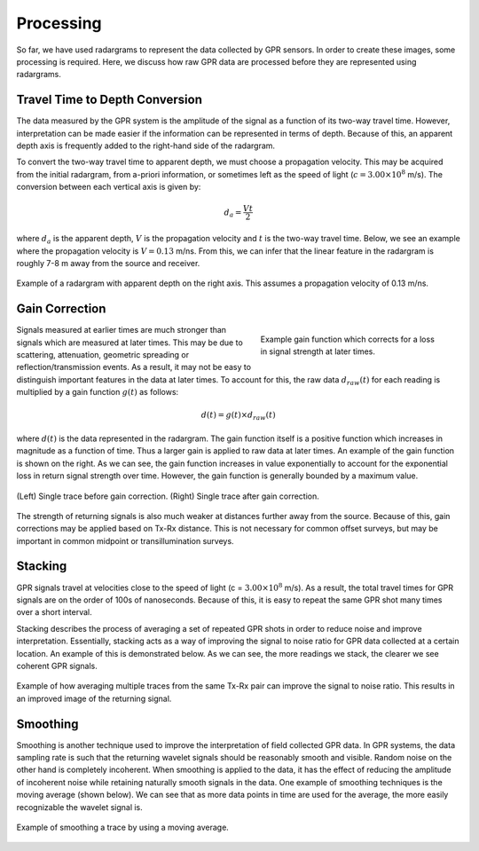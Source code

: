 .. _GPR_processing

Processing
**********

So far, we have used radargrams to represent the data collected by GPR sensors.
In order to create these images, some processing is required.
Here, we discuss how raw GPR data are processed before they are represented using radargrams.


Travel Time to Depth Conversion
===============================

The data measured by the GPR system is the amplitude of the signal as a function of its two-way travel time.
However, interpretation can be made easier if the information can be represented in terms of depth.
Because of this, an apparent depth axis is frequently added to the right-hand side of the radargram.

To convert the two-way travel time to apparent depth, we must choose a propagation velocity.
This may be acquired from the initial radargram, from a-priori information, or sometimes left as the speed of light (:math:`c = 3.00 \times 10^8` m/s).
The conversion between each vertical axis is given by:

.. math::
	d_a = \frac{V t}{2}


where :math:`d_a` is the apparent depth, :math:`V` is the propagation velocity and :math:`t` is the two-way travel time.
Below, we see an example where the propagation velocity is :math:`V = 0.13` m/ns.
From this, we can infer that the linear feature in the radargram is roughly 7-8 m away from the source and receiver.


.. figure:: images_new/GPR_travel_time_2_depth.png
	:align: center
	:figwidth: 100%
	
	Example of a radargram with apparent depth on the right axis. This assumes a propagation velocity of 0.13 m/ns.





Gain Correction
===============

.. figure:: images_new/GPR_gain_time_function.png
	:align: right
	:figwidth: 40%
	
	Example gain function which corrects for a loss in signal strength at later times.


Signals measured at earlier times are much stronger than signals which are measured at later times.
This may be due to scattering, attenuation, geometric spreading or reflection/transmission events.
As a result, it may not be easy to distinguish important features in the data at later times.
To account for this, the raw data :math:`d_{raw}(t)` for each reading is multiplied by a gain function :math:`g(t)` as follows:

.. math::
	d(t) = g(t) \times d_{raw}(t)


where :math:`d(t)` is the data represented in the radargram.
The gain function itself is a positive function which increases in magnitude as a function of time.
Thus a larger gain is applied to raw data at later times.
An example of the gain function is shown on the right.
As we can see, the gain function increases in value exponentially to account for the exponential loss in return signal strength over time.
However, the gain function is generally bounded by a maximum value.

.. figure:: images_new/GPR_gain_signal.png
	:align: center
	:figwidth: 100%
	
	(Left) Single trace before gain correction. (Right) Single trace after gain correction.


The strength of returning signals is also much weaker at distances further away from the source.
Because of this, gain corrections may be applied based on Tx-Rx distance.
This is not necessary for common offset surveys, but may be important in common midpoint or transillumination surveys.


Stacking
========

GPR signals travel at velocities close to the speed of light (c = :math:`3.00 \times 10^8` m/s).
As a result, the total travel times for GPR signals are on the order of 100s of nanoseconds.
Because of this, it is easy to repeat the same GPR shot many times over a short interval.

Stacking describes the process of averaging a set of repeated GPR shots in order to reduce noise and improve interpretation.
Essentially, stacking acts as a way of improving the signal to noise ratio for GPR data collected at a certain location.
An example of this is demonstrated below.
As we can see, the more readings we stack, the clearer we see coherent GPR signals.


.. figure:: images_new/GPR_stacking_times.png
	:align: center
	:figwidth: 100%
	
	Example of how averaging multiple traces from the same Tx-Rx pair can improve the signal to noise ratio. This results in an improved image of the returning signal.





Smoothing
=========

Smoothing is another technique used to improve the interpretation of field collected GPR data.
In GPR systems, the data sampling rate is such that the returning wavelet signals should be reasonably smooth and visible.
Random noise on the other hand is completely incoherent.
When smoothing is applied to the data, it has the effect of reducing the amplitude of incoherent noise while retaining naturally smooth signals in the data.
One example of smoothing techniques is the moving average (shown below).
We can see that as more data points in time are used for the average, the more easily recognizable the wavelet signal is.



.. figure:: images_new/GPR_averaging_times.png
	:align: center
	:figwidth: 100%
	
	Example of smoothing a trace by using a moving average.









